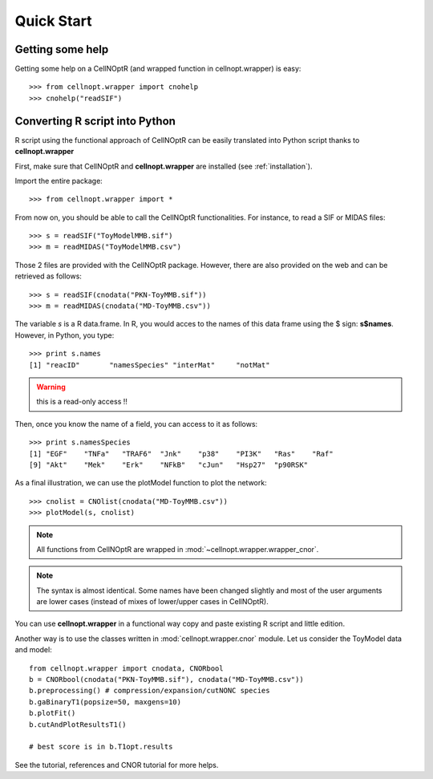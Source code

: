 .. _quickstart:

Quick Start
#################

Getting some help
=================

Getting some help on a CellNOptR (and wrapped function in cellnopt.wrapper) is
easy:: 

    >>> from cellnopt.wrapper import cnohelp
    >>> cnohelp("readSIF")

Converting R script into Python
================================

R script using the functional approach of CellNOptR can be easily translated into Python script thanks to **cellnopt.wrapper**

First, make sure that CellNOptR and **cellnopt.wrapper** are installed (see :ref:`installation`). 

Import the entire package::

    >>> from cellnopt.wrapper import *

From now on, you should be able to call the CellNOptR functionalities. For
instance, to read a SIF or MIDAS files::

    >>> s = readSIF("ToyModelMMB.sif")
    >>> m = readMIDAS("ToyModelMMB.csv")

Those 2 files are provided with the CellNOptR package. However, there are also
provided on the web and can be retrieved as follows::

    >>> s = readSIF(cnodata("PKN-ToyMMB.sif"))
    >>> m = readMIDAS(cnodata("MD-ToyMMB.csv"))


The variable *s* is a R data.frame. In R, you would acces to the names of this
data frame using the $ sign: **s$names**. However, in Python, you type::

    >>> print s.names
    [1] "reacID"       "namesSpecies" "interMat"     "notMat"

.. warning:: this is a read-only access !! 

Then, once you know the name of a field, you can access to it as follows::

    >>> print s.namesSpecies
    [1] "EGF"    "TNFa"   "TRAF6"  "Jnk"    "p38"    "PI3K"   "Ras"    "Raf"   
    [9] "Akt"    "Mek"    "Erk"    "NFkB"   "cJun"   "Hsp27"  "p90RSK"

As a final illustration, we can use the plotModel function to plot the network::

    >>> cnolist = CNOlist(cnodata("MD-ToyMMB.csv"))
    >>> plotModel(s, cnolist)

.. image:: network.png
   :width: 30%


.. note:: All functions from CellNOptR are wrapped in :mod:`~cellnopt.wrapper.wrapper_cnor`. 

.. note:: The syntax is almost identical. Some names have been changed slightly and
    most of the user arguments are lower cases (instead of mixes of lower/upper cases in CellNOptR). 

You can use **cellnopt.wrapper** in a functional way copy and paste existing R script
and little edition. 


Another way is to use the classes written in :mod:`cellnopt.wrapper.cnor` module. Let us
consider the ToyModel data and model::


    from cellnopt.wrapper import cnodata, CNORbool
    b = CNORbool(cnodata("PKN-ToyMMB.sif"), cnodata("MD-ToyMMB.csv"))
    b.preprocessing() # compression/expansion/cutNONC species
    b.gaBinaryT1(popsize=50, maxgens=10)
    b.plotFit()
    b.cutAndPlotResultsT1()

    # best score is in b.T1opt.results






See the tutorial, references and CNOR tutorial for more helps.
